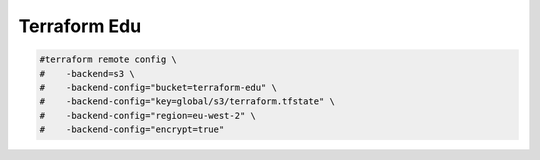 Terraform Edu
======================


.. code:: bash

   #terraform remote config \
   #    -backend=s3 \
   #    -backend-config="bucket=terraform-edu" \
   #    -backend-config="key=global/s3/terraform.tfstate" \
   #    -backend-config="region=eu-west-2" \
   #    -backend-config="encrypt=true"
